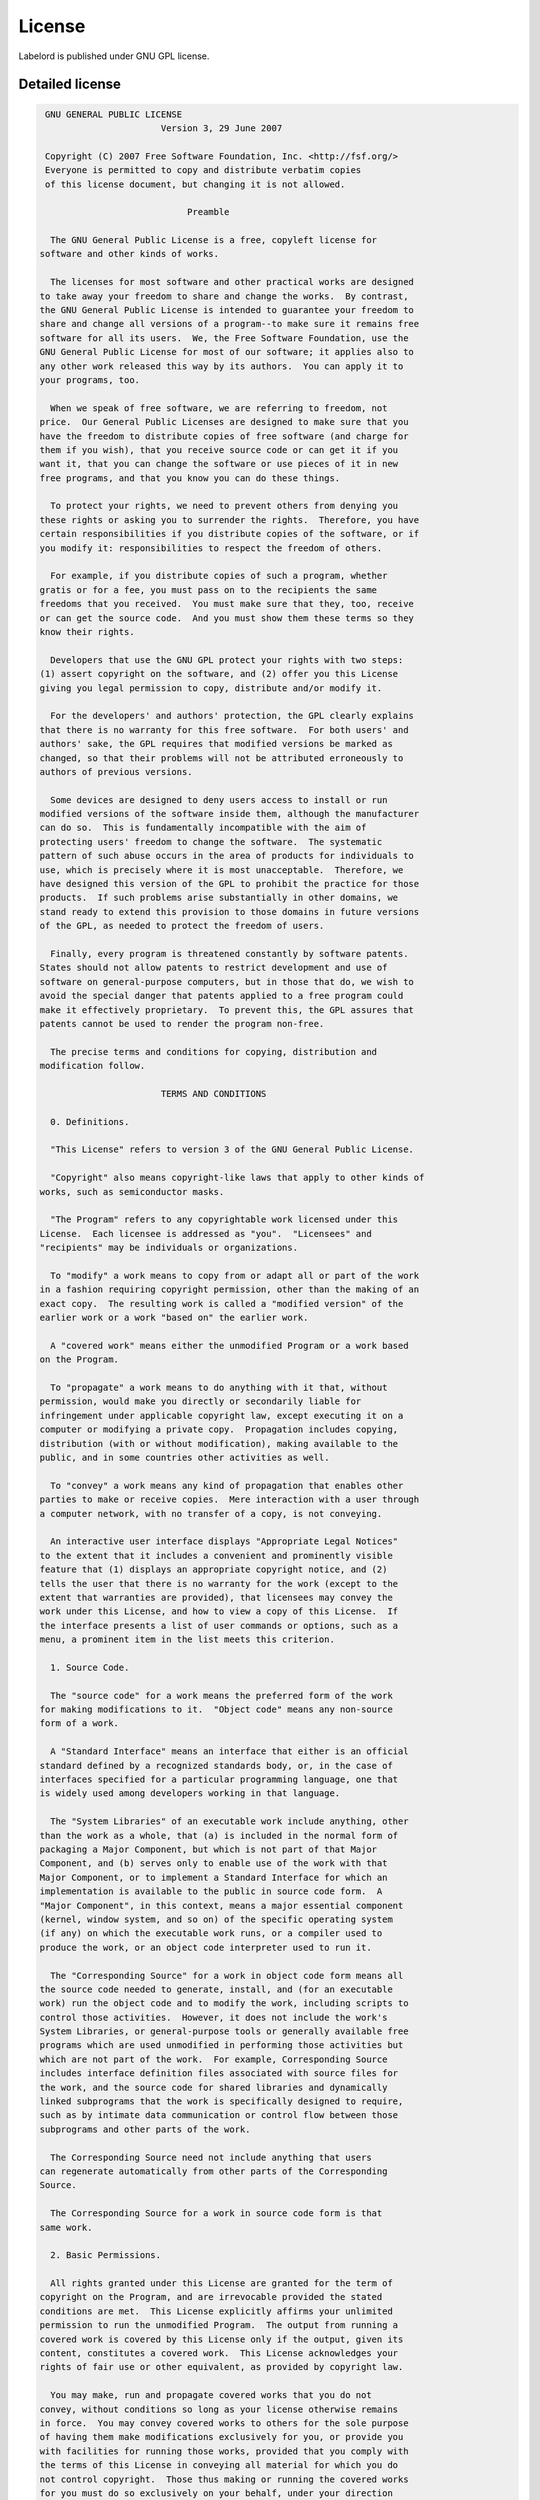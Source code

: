 License
=======
Labelord is published under GNU GPL license.

Detailed license
----------------
.. code::
    
     GNU GENERAL PUBLIC LICENSE
                           Version 3, 29 June 2007
    
     Copyright (C) 2007 Free Software Foundation, Inc. <http://fsf.org/>
     Everyone is permitted to copy and distribute verbatim copies
     of this license document, but changing it is not allowed.
    
                                Preamble
    
      The GNU General Public License is a free, copyleft license for
    software and other kinds of works.
    
      The licenses for most software and other practical works are designed
    to take away your freedom to share and change the works.  By contrast,
    the GNU General Public License is intended to guarantee your freedom to
    share and change all versions of a program--to make sure it remains free
    software for all its users.  We, the Free Software Foundation, use the
    GNU General Public License for most of our software; it applies also to
    any other work released this way by its authors.  You can apply it to
    your programs, too.
    
      When we speak of free software, we are referring to freedom, not
    price.  Our General Public Licenses are designed to make sure that you
    have the freedom to distribute copies of free software (and charge for
    them if you wish), that you receive source code or can get it if you
    want it, that you can change the software or use pieces of it in new
    free programs, and that you know you can do these things.
    
      To protect your rights, we need to prevent others from denying you
    these rights or asking you to surrender the rights.  Therefore, you have
    certain responsibilities if you distribute copies of the software, or if
    you modify it: responsibilities to respect the freedom of others.
    
      For example, if you distribute copies of such a program, whether
    gratis or for a fee, you must pass on to the recipients the same
    freedoms that you received.  You must make sure that they, too, receive
    or can get the source code.  And you must show them these terms so they
    know their rights.
    
      Developers that use the GNU GPL protect your rights with two steps:
    (1) assert copyright on the software, and (2) offer you this License
    giving you legal permission to copy, distribute and/or modify it.
    
      For the developers' and authors' protection, the GPL clearly explains
    that there is no warranty for this free software.  For both users' and
    authors' sake, the GPL requires that modified versions be marked as
    changed, so that their problems will not be attributed erroneously to
    authors of previous versions.
    
      Some devices are designed to deny users access to install or run
    modified versions of the software inside them, although the manufacturer
    can do so.  This is fundamentally incompatible with the aim of
    protecting users' freedom to change the software.  The systematic
    pattern of such abuse occurs in the area of products for individuals to
    use, which is precisely where it is most unacceptable.  Therefore, we
    have designed this version of the GPL to prohibit the practice for those
    products.  If such problems arise substantially in other domains, we
    stand ready to extend this provision to those domains in future versions
    of the GPL, as needed to protect the freedom of users.
    
      Finally, every program is threatened constantly by software patents.
    States should not allow patents to restrict development and use of
    software on general-purpose computers, but in those that do, we wish to
    avoid the special danger that patents applied to a free program could
    make it effectively proprietary.  To prevent this, the GPL assures that
    patents cannot be used to render the program non-free.
    
      The precise terms and conditions for copying, distribution and
    modification follow.
    
                           TERMS AND CONDITIONS
    
      0. Definitions.
    
      "This License" refers to version 3 of the GNU General Public License.
    
      "Copyright" also means copyright-like laws that apply to other kinds of
    works, such as semiconductor masks.
    
      "The Program" refers to any copyrightable work licensed under this
    License.  Each licensee is addressed as "you".  "Licensees" and
    "recipients" may be individuals or organizations.
    
      To "modify" a work means to copy from or adapt all or part of the work
    in a fashion requiring copyright permission, other than the making of an
    exact copy.  The resulting work is called a "modified version" of the
    earlier work or a work "based on" the earlier work.
    
      A "covered work" means either the unmodified Program or a work based
    on the Program.
    
      To "propagate" a work means to do anything with it that, without
    permission, would make you directly or secondarily liable for
    infringement under applicable copyright law, except executing it on a
    computer or modifying a private copy.  Propagation includes copying,
    distribution (with or without modification), making available to the
    public, and in some countries other activities as well.
    
      To "convey" a work means any kind of propagation that enables other
    parties to make or receive copies.  Mere interaction with a user through
    a computer network, with no transfer of a copy, is not conveying.
    
      An interactive user interface displays "Appropriate Legal Notices"
    to the extent that it includes a convenient and prominently visible
    feature that (1) displays an appropriate copyright notice, and (2)
    tells the user that there is no warranty for the work (except to the
    extent that warranties are provided), that licensees may convey the
    work under this License, and how to view a copy of this License.  If
    the interface presents a list of user commands or options, such as a
    menu, a prominent item in the list meets this criterion.
    
      1. Source Code.
    
      The "source code" for a work means the preferred form of the work
    for making modifications to it.  "Object code" means any non-source
    form of a work.
    
      A "Standard Interface" means an interface that either is an official
    standard defined by a recognized standards body, or, in the case of
    interfaces specified for a particular programming language, one that
    is widely used among developers working in that language.
    
      The "System Libraries" of an executable work include anything, other
    than the work as a whole, that (a) is included in the normal form of
    packaging a Major Component, but which is not part of that Major
    Component, and (b) serves only to enable use of the work with that
    Major Component, or to implement a Standard Interface for which an
    implementation is available to the public in source code form.  A
    "Major Component", in this context, means a major essential component
    (kernel, window system, and so on) of the specific operating system
    (if any) on which the executable work runs, or a compiler used to
    produce the work, or an object code interpreter used to run it.
    
      The "Corresponding Source" for a work in object code form means all
    the source code needed to generate, install, and (for an executable
    work) run the object code and to modify the work, including scripts to
    control those activities.  However, it does not include the work's
    System Libraries, or general-purpose tools or generally available free
    programs which are used unmodified in performing those activities but
    which are not part of the work.  For example, Corresponding Source
    includes interface definition files associated with source files for
    the work, and the source code for shared libraries and dynamically
    linked subprograms that the work is specifically designed to require,
    such as by intimate data communication or control flow between those
    subprograms and other parts of the work.
    
      The Corresponding Source need not include anything that users
    can regenerate automatically from other parts of the Corresponding
    Source.
    
      The Corresponding Source for a work in source code form is that
    same work.
    
      2. Basic Permissions.
    
      All rights granted under this License are granted for the term of
    copyright on the Program, and are irrevocable provided the stated
    conditions are met.  This License explicitly affirms your unlimited
    permission to run the unmodified Program.  The output from running a
    covered work is covered by this License only if the output, given its
    content, constitutes a covered work.  This License acknowledges your
    rights of fair use or other equivalent, as provided by copyright law.
    
      You may make, run and propagate covered works that you do not
    convey, without conditions so long as your license otherwise remains
    in force.  You may convey covered works to others for the sole purpose
    of having them make modifications exclusively for you, or provide you
    with facilities for running those works, provided that you comply with
    the terms of this License in conveying all material for which you do
    not control copyright.  Those thus making or running the covered works
    for you must do so exclusively on your behalf, under your direction
    and control, on terms that prohibit them from making any copies of
    your copyrighted material outside their relationship with you.
    
      Conveying under any other circumstances is permitted solely under
    the conditions stated below.  Sublicensing is not allowed; section 10
    makes it unnecessary.
    
      3. Protecting Users' Legal Rights From Anti-Circumvention Law.
    
      No covered work shall be deemed part of an effective technological
    measure under any applicable law fulfilling obligations under article
    11 of the WIPO copyright treaty adopted on 20 December 1996, or
    similar laws prohibiting or restricting circumvention of such
    measures.
    
      When you convey a covered work, you waive any legal power to forbid
    circumvention of technological measures to the extent such circumvention
    is effected by exercising rights under this License with respect to
    the covered work, and you disclaim any intention to limit operation or
    modification of the work as a means of enforcing, against the work's
    users, your or third parties' legal rights to forbid circumvention of
    technological measures.
    
      4. Conveying Verbatim Copies.
    
      You may convey verbatim copies of the Program's source code as you
    receive it, in any medium, provided that you conspicuously and
    appropriately publish on each copy an appropriate copyright notice;
    keep intact all notices stating that this License and any
    non-permissive terms added in accord with section 7 apply to the code;
    keep intact all notices of the absence of any warranty; and give all
    recipients a copy of this License along with the Program.
    
      You may charge any price or no price for each copy that you convey,
    and you may offer support or warranty protection for a fee.
    
      5. Conveying Modified Source Versions.
    
      You may convey a work based on the Program, or the modifications to
    produce it from the Program, in the form of source code under the
    terms of section 4, provided that you also meet all of these conditions:
    
        a) The work must carry prominent notices stating that you modified
        it, and giving a relevant date.
    
        b) The work must carry prominent notices stating that it is
        released under this License and any conditions added under section
        7.  This requirement modifies the requirement in section 4 to
        "keep intact all notices".
    
        c) You must license the entire work, as a whole, under this
        License to anyone who comes into possession of a copy.  This
        License will therefore apply, along with any applicable section 7
        additional terms, to the whole of the work, and all its parts,
        regardless of how they are packaged.  This License gives no
        permission to license the work in any other way, but it does not
        invalidate such permission if you have separately received it.
    
        d) If the work has interactive user interfaces, each must display
        Appropriate Legal Notices; however, if the Program has interactive
        interfaces that do not display Appropriate Legal Notices, your
        work need not make them do so.
    
      A compilation of a covered work with other separate and independent
    works, which are not by their nature extensions of the covered work,
    and which are not combined with it such as to form a larger program,
    in or on a volume of a storage or distribution medium, is called an
    "aggregate" if the compilation and its resulting copyright are not
    used to limit the access or legal rights of the compilation's users
    beyond what the individual works permit.  Inclusion of a covered work
    in an aggregate does not cause this License to apply to the other
    parts of the aggregate.
    
      6. Conveying Non-Source Forms.
    
      You may convey a covered work in object code form under the terms
    of sections 4 and 5, provided that you also convey the
    machine-readable Corresponding Source under the terms of this License,
    in one of these ways:
    
        a) Convey the object code in, or embodied in, a physical product
        (including a physical distribution medium), accompanied by the
        Corresponding Source fixed on a durable physical medium
        customarily used for software interchange.
    
        b) Convey the object code in, or embodied in, a physical product
        (including a physical distribution medium), accompanied by a
        written offer, valid for at least three years and valid for as
        long as you offer spare parts or customer support for that product
        model, to give anyone who possesses the object code either (1) a
        copy of the Corresponding Source for all the software in the
        product that is covered by this License, on a durable physical
        medium customarily used for software interchange, for a price no
        more than your reasonable cost of physically performing this
        conveying of source, or (2) access to copy the
        Corresponding Source from a network server at no charge.
    
        c) Convey individual copies of the object code with a copy of the
        written offer to provide the Corresponding Source.  This
        alternative is allowed only occasionally and noncommercially, and
        only if you received the object code with such an offer, in accord
        with subsection 6b.
    
        d) Convey the object code by offering access from a designated
        place (gratis or for a charge), and offer equivalent access to the
        Corresponding Source in the same way through the same place at no
        further charge.  You need not require recipients to copy the
        Corresponding Source along with the object code.  If the place to
        copy the object code is a network server, the Corresponding Source
        may be on a different server (operated by you or a third party)
        that supports equivalent copying facilities, provided you maintain
        clear directions next to the object code saying where to find the
        Corresponding Source.  Regardless of what server hosts the
        Corresponding Source, you remain obligated to ensure that it is
        available for as long as needed to satisfy these requirements.
    
        e) Convey the object code using peer-to-peer transmission, provided
        you inform other peers where the object code and Corresponding
        Source of the work are being offered to the general public at no
        charge under subsection 6d.
    
      A separable portion of the object code, whose source code is excluded
    from the Corresponding Source as a System Library, need not be
    included in conveying the object code work.
    
      A "User Product" is either (1) a "consumer product", which means any
    tangible personal property which is normally used for personal, family,
    or household purposes, or (2) anything designed or sold for incorporation
    into a dwelling.  In determining whether a product is a consumer product,
    doubtful cases shall be resolved in favor of coverage.  For a particular
    product received by a particular user, "normally used" refers to a
    typical or common use of that class of product, regardless of the status
    of the particular user or of the way in which the particular user
    actually uses, or expects or is expected to use, the product.  A product
    is a consumer product regardless of whether the product has substantial
    commercial, industrial or non-consumer uses, unless such uses represent
    the only significant mode of use of the product.
    
      "Installation Information" for a User Product means any methods,
    procedures, authorization keys, or other information required to install
    and execute modified versions of a covered work in that User Product from
    a modified version of its Corresponding Source.  The information must
    suffice to ensure that the continued functioning of the modified object
    code is in no case prevented or interfered with solely because
    modification has been made.
    
      If you convey an object code work under this section in, or with, or
    specifically for use in, a User Product, and the conveying occurs as
    part of a transaction in which the right of possession and use of the
    User Product is transferred to the recipient in perpetuity or for a
    fixed term (regardless of how the transaction is characterized), the
    Corresponding Source conveyed under this section must be accompanied
    by the Installation Information.  But this requirement does not apply
    if neither you nor any third party retains the ability to install
    modified object code on the User Product (for example, the work has
    been installed in ROM).
    
      The requirement to provide Installation Information does not include a
    requirement to continue to provide support service, warranty, or updates
    for a work that has been modified or installed by the recipient, or for
    the User Product in which it has been modified or installed.  Access to a
    network may be denied when the modification itself materially and
    adversely affects the operation of the network or violates the rules and
    protocols for communication across the network.
    
      Corresponding Source conveyed, and Installation Information provided,
    in accord with this section must be in a format that is publicly
    documented (and with an implementation available to the public in
    source code form), and must require no special password or key for
    unpacking, reading or copying.
    
      7. Additional Terms.
    
      "Additional permissions" are terms that supplement the terms of this
    License by making exceptions from one or more of its conditions.
    Additional permissions that are applicable to the entire Program shall
    be treated as though they were included in this License, to the extent
    that they are valid under applicable law.  If additional permissions
    apply only to part of the Program, that part may be used separately
    under those permissions, but the entire Program remains governed by
    this License without regard to the additional permissions.
    
      When you convey a copy of a covered work, you may at your option
    remove any additional permissions from that copy, or from any part of
    it.  (Additional permissions may be written to require their own
    removal in certain cases when you modify the work.)  You may place
    additional permissions on material, added by you to a covered work,
    for which you have or can give appropriate copyright permission.
    
      Notwithstanding any other provision of this License, for material you
    add to a covered work, you may (if authorized by the copyright holders of
    that material) supplement the terms of this License with terms:
    
        a) Disclaiming warranty or limiting liability differently from the
        terms of sections 15 and 16 of this License; or
    
        b) Requiring preservation of specified reasonable legal notices or
        author attributions in that material or in the Appropriate Legal
        Notices displayed by works containing it; or
    
        c) Prohibiting misrepresentation of the origin of that material, or
        requiring that modified versions of such material be marked in
        reasonable ways as different from the original version; or
    
        d) Limiting the use for publicity purposes of names of licensors or
        authors of the material; or
    
        e) Declining to grant rights under trademark law for use of some
        trade names, trademarks, or service marks; or
    
        f) Requiring indemnification of licensors and authors of that
        material by anyone who conveys the material (or modified versions of
        it) with contractual assumptions of liability to the recipient, for
        any liability that these contractual assumptions directly impose on
        those licensors and authors.
    
      All other non-permissive additional terms are considered "further
    restrictions" within the meaning of section 10.  If the Program as you
    received it, or any part of it, contains a notice stating that it is
    governed by this License along with a term that is a further
    restriction, you may remove that term.  If a license document contains
    a further restriction but permits relicensing or conveying under this
    License, you may add to a covered work material governed by the terms
    of that license document, provided that the further restriction does
    not survive such relicensing or conveying.
    
      If you add terms to a covered work in accord with this section, you
    must place, in the relevant source files, a statement of the
    additional terms that apply to those files, or a notice indicating
    where to find the applicable terms.
    
      Additional terms, permissive or non-permissive, may be stated in the
    form of a separately written license, or stated as exceptions;
    the above requirements apply either way.
    
      8. Termination.
    
      You may not propagate or modify a covered work except as expressly
    provided under this License.  Any attempt otherwise to propagate or
    modify it is void, and will automatically terminate your rights under
    this License (including any patent licenses granted under the third
    paragraph of section 11).
    
      However, if you cease all violation of this License, then your
    license from a particular copyright holder is reinstated (a)
    provisionally, unless and until the copyright holder explicitly and
    finally terminates your license, and (b) permanently, if the copyright
    holder fails to notify you of the violation by some reasonable means
    prior to 60 days after the cessation.
    
      Moreover, your license from a particular copyright holder is
    reinstated permanently if the copyright holder notifies you of the
    violation by some reasonable means, this is the first time you have
    received notice of violation of this License (for any work) from that
    copyright holder, and you cure the violation prior to 30 days after
    your receipt of the notice.
    
      Termination of your rights under this section does not terminate the
    licenses of parties who have received copies or rights from you under
    this License.  If your rights have been terminated and not permanently
    reinstated, you do not qualify to receive new licenses for the same
    material under section 10.
    
      9. Acceptance Not Required for Having Copies.
    
      You are not required to accept this License in order to receive or
    run a copy of the Program.  Ancillary propagation of a covered work
    occurring solely as a consequence of using peer-to-peer transmission
    to receive a copy likewise does not require acceptance.  However,
    nothing other than this License grants you permission to propagate or
    modify any covered work.  These actions infringe copyright if you do
    not accept this License.  Therefore, by modifying or propagating a
    covered work, you indicate your acceptance of this License to do so.
    
      10. Automatic Licensing of Downstream Recipients.
    
      Each time you convey a covered work, the recipient automatically
    receives a license from the original licensors, to run, modify and
    propagate that work, subject to this License.  You are not responsible
    for enforcing compliance by third parties with this License.
    
      An "entity transaction" is a transaction transferring control of an
    organization, or substantially all assets of one, or subdividing an
    organization, or merging organizations.  If propagation of a covered
    work results from an entity transaction, each party to that
    transaction who receives a copy of the work also receives whatever
    licenses to the work the party's predecessor in interest had or could
    give under the previous paragraph, plus a right to possession of the
    Corresponding Source of the work from the predecessor in interest, if
    the predecessor has it or can get it with reasonable efforts.
    
      You may not impose any further restrictions on the exercise of the
    rights granted or affirmed under this License.  For example, you may
    not impose a license fee, royalty, or other charge for exercise of
    rights granted under this License, and you may not initiate litigation
    (including a cross-claim or counterclaim in a lawsuit) alleging that
    any patent claim is infringed by making, using, selling, offering for
    sale, or importing the Program or any portion of it.
    
      11. Patents.
    
      A "contributor" is a copyright holder who authorizes use under this
    License of the Program or a work on which the Program is based.  The
    work thus licensed is called the contributor's "contributor version".
    
      A contributor's "essential patent claims" are all patent claims
    owned or controlled by the contributor, whether already acquired or
    hereafter acquired, that would be infringed by some manner, permitted
    by this License, of making, using, or selling its contributor version,
    but do not include claims that would be infringed only as a
    consequence of further modification of the contributor version.  For
    purposes of this definition, "control" includes the right to grant
    patent sublicenses in a manner consistent with the requirements of
    this License.
    
      Each contributor grants you a non-exclusive, worldwide, royalty-free
    patent license under the contributor's essential patent claims, to
    make, use, sell, offer for sale, import and otherwise run, modify and
    propagate the contents of its contributor version.
    
      In the following three paragraphs, a "patent license" is any express
    agreement or commitment, however denominated, not to enforce a patent
    (such as an express permission to practice a patent or covenant not to
    sue for patent infringement).  To "grant" such a patent license to a
    party means to make such an agreement or commitment not to enforce a
    patent against the party.
    
      If you convey a covered work, knowingly relying on a patent license,
    and the Corresponding Source of the work is not available for anyone
    to copy, free of charge and under the terms of this License, through a
    publicly available network server or other readily accessible means,
    then you must either (1) cause the Corresponding Source to be so
    available, or (2) arrange to deprive yourself of the benefit of the
    patent license for this particular work, or (3) arrange, in a manner
    consistent with the requirements of this License, to extend the patent
    license to downstream recipients.  "Knowingly relying" means you have
    actual knowledge that, but for the patent license, your conveying the
    covered work in a country, or your recipient's use of the covered work
    in a country, would infringe one or more identifiable patents in that
    country that you have reason to believe are valid.
    
      If, pursuant to or in connection with a single transaction or
    arrangement, you convey, or propagate by procuring conveyance of, a
    covered work, and grant a patent license to some of the parties
    receiving the covered work authorizing them to use, propagate, modify
    or convey a specific copy of the covered work, then the patent license
    you grant is automatically extended to all recipients of the covered
    work and works based on it.
    
      A patent license is "discriminatory" if it does not include within
    the scope of its coverage, prohibits the exercise of, or is
    conditioned on the non-exercise of one or more of the rights that are
    specifically granted under this License.  You may not convey a covered
    work if you are a party to an arrangement with a third party that is
    in the business of distributing software, under which you make payment
    to the third party based on the extent of your activity of conveying
    the work, and under which the third party grants, to any of the
    parties who would receive the covered work from you, a discriminatory
    patent license (a) in connection with copies of the covered work
    conveyed by you (or copies made from those copies), or (b) primarily
    for and in connection with specific products or compilations that
    contain the covered work, unless you entered into that arrangement,
    or that patent license was granted, prior to 28 March 2007.
    
      Nothing in this License shall be construed as excluding or limiting
    any implied license or other defenses to infringement that may
    otherwise be available to you under applicable patent law.
    
      12. No Surrender of Others' Freedom.
    
      If conditions are imposed on you (whether by court order, agreement or
    otherwise) that contradict the conditions of this License, they do not
    excuse you from the conditions of this License.  If you cannot convey a
    covered work so as to satisfy simultaneously your obligations under this
    License and any other pertinent obligations, then as a consequence you may
    not convey it at all.  For example, if you agree to terms that obligate you
    to collect a royalty for further conveying from those to whom you convey
    the Program, the only way you could satisfy both those terms and this
    License would be to refrain entirely from conveying the Program.
    
      13. Use with the GNU Affero General Public License.
    
      Notwithstanding any other provision of this License, you have
    permission to link or combine any covered work with a work licensed
    under version 3 of the GNU Affero General Public License into a single
    combined work, and to convey the resulting work.  The terms of this
    License will continue to apply to the part which is the covered work,
    but the special requirements of the GNU Affero General Public License,
    section 13, concerning interaction through a network will apply to the
    combination as such.
    
      14. Revised Versions of this License.
    
      The Free Software Foundation may publish revised and/or new versions of
    the GNU General Public License from time to time.  Such new versions will
    be similar in spirit to the present version, but may differ in detail to
    address new problems or concerns.
    
      Each version is given a distinguishing version number.  If the
    Program specifies that a certain numbered version of the GNU General
    Public License "or any later version" applies to it, you have the
    option of following the terms and conditions either of that numbered
    version or of any later version published by the Free Software
    Foundation.  If the Program does not specify a version number of the
    GNU General Public License, you may choose any version ever published
    by the Free Software Foundation.
    
      If the Program specifies that a proxy can decide which future
    versions of the GNU General Public License can be used, that proxy's
    public statement of acceptance of a version permanently authorizes you
    to choose that version for the Program.
    
      Later license versions may give you additional or different
    permissions.  However, no additional obligations are imposed on any
    author or copyright holder as a result of your choosing to follow a
    later version.
    
      15. Disclaimer of Warranty.
    
      THERE IS NO WARRANTY FOR THE PROGRAM, TO THE EXTENT PERMITTED BY
    APPLICABLE LAW.  EXCEPT WHEN OTHERWISE STATED IN WRITING THE COPYRIGHT
    HOLDERS AND/OR OTHER PARTIES PROVIDE THE PROGRAM "AS IS" WITHOUT WARRANTY
    OF ANY KIND, EITHER EXPRESSED OR IMPLIED, INCLUDING, BUT NOT LIMITED TO,
    THE IMPLIED WARRANTIES OF MERCHANTABILITY AND FITNESS FOR A PARTICULAR
    PURPOSE.  THE ENTIRE RISK AS TO THE QUALITY AND PERFORMANCE OF THE PROGRAM
    IS WITH YOU.  SHOULD THE PROGRAM PROVE DEFECTIVE, YOU ASSUME THE COST OF
    ALL NECESSARY SERVICING, REPAIR OR CORRECTION.
    
      16. Limitation of Liability.
    
      IN NO EVENT UNLESS REQUIRED BY APPLICABLE LAW OR AGREED TO IN WRITING
    WILL ANY COPYRIGHT HOLDER, OR ANY OTHER PARTY WHO MODIFIES AND/OR CONVEYS
    THE PROGRAM AS PERMITTED ABOVE, BE LIABLE TO YOU FOR DAMAGES, INCLUDING ANY
    GENERAL, SPECIAL, INCIDENTAL OR CONSEQUENTIAL DAMAGES ARISING OUT OF THE
    USE OR INABILITY TO USE THE PROGRAM (INCLUDING BUT NOT LIMITED TO LOSS OF
    DATA OR DATA BEING RENDERED INACCURATE OR LOSSES SUSTAINED BY YOU OR THIRD
    PARTIES OR A FAILURE OF THE PROGRAM TO OPERATE WITH ANY OTHER PROGRAMS),
    EVEN IF SUCH HOLDER OR OTHER PARTY HAS BEEN ADVISED OF THE POSSIBILITY OF
    SUCH DAMAGES.
    
      17. Interpretation of Sections 15 and 16.
    
      If the disclaimer of warranty and limitation of liability provided
    above cannot be given local legal effect according to their terms,
    reviewing courts shall apply local law that most closely approximates
    an absolute waiver of all civil liability in connection with the
    Program, unless a warranty or assumption of liability accompanies a
    copy of the Program in return for a fee.
    
                         END OF TERMS AND CONDITIONS
    
                How to Apply These Terms to Your New Programs
    
      If you develop a new program, and you want it to be of the greatest
    possible use to the public, the best way to achieve this is to make it
    free software which everyone can redistribute and change under these terms.
    
      To do so, attach the following notices to the program.  It is safest
    to attach them to the start of each source file to most effectively
    state the exclusion of warranty; and each file should have at least
    the "copyright" line and a pointer to where the full notice is found.
    
        <one line to give the program's name and a brief idea of what it does.>
        Copyright (C) <year>  <name of author>
    
        This program is free software: you can redistribute it and/or modify
        it under the terms of the GNU General Public License as published by
        the Free Software Foundation, either version 3 of the License, or
        (at your option) any later version.
    
        This program is distributed in the hope that it will be useful,
        but WITHOUT ANY WARRANTY; without even the implied warranty of
        MERCHANTABILITY or FITNESS FOR A PARTICULAR PURPOSE.  See the
        GNU General Public License for more details.
    
        You should have received a copy of the GNU General Public License
        along with this program.  If not, see <http://www.gnu.org/licenses/>.
    
    Also add information on how to contact you by electronic and paper mail.
    
      If the program does terminal interaction, make it output a short
    notice like this when it starts in an interactive mode:
    
        <program>  Copyright (C) <year>  <name of author>
        This program comes with ABSOLUTELY NO WARRANTY; for details type `show w'.
        This is free software, and you are welcome to redistribute it
        under certain conditions; type `show c' for details.
    
    The hypothetical commands `show w' and `show c' should show the appropriate
    parts of the General Public License.  Of course, your program's commands
    might be different; for a GUI interface, you would use an "about box".
    
      You should also get your employer (if you work as a programmer) or school,
    if any, to sign a "copyright disclaimer" for the program, if necessary.
    For more information on this, and how to apply and follow the GNU GPL, see
    <http://www.gnu.org/licenses/>.
    
      The GNU General Public License does not permit incorporating your program
    into proprietary programs.  If your program is a subroutine library, you
    may consider it more useful to permit linking proprietary applications with
    the library.  If this is what you want to do, use the GNU Lesser General
    Public License instead of this License.  But first, please read
    <http://www.gnu.org/philosophy/why-not-lgpl.html>.
    Copy license text to clipboard
    How to apply this license
    
    Create a text file (typically named LICENSE or LICENSE.txt) in the root of your source code and copy the text of the license into the file.
    
    Note: The Free Software Foundation recommends taking the additional step of adding a boilerplate notice to the top of each file. The boilerplate can be found at the end of the license.
    
    Optional: Add GPL-3.0+ (or GPL-3.0 to disallow future versions) to your project's package description, if applicable (e.g., Node.js, Ruby, and Rust). This will ensure the license is displayed in package directories.
    
     Source
    Who's using this license?
    
    Bash
    GIMP
    Privacy Badger
     
